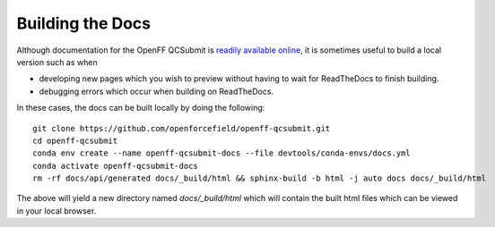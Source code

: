Building the Docs
=================

Although documentation for the OpenFF QCSubmit is `readily available online
<https://openff-qcsubmit.readthedocs.io/en/latest/>`_, it is sometimes useful
to build a local version such as when

- developing new pages which you wish to preview without having to wait
  for ReadTheDocs to finish building.

- debugging errors which occur when building on ReadTheDocs.

In these cases, the docs can be built locally by doing the following::

    git clone https://github.com/openforcefield/openff-qcsubmit.git
    cd openff-qcsubmit
    conda env create --name openff-qcsubmit-docs --file devtools/conda-envs/docs.yml
    conda activate openff-qcsubmit-docs
    rm -rf docs/api/generated docs/_build/html && sphinx-build -b html -j auto docs docs/_build/html

The above will yield a new directory named `docs/_build/html` which will
contain the built html files which can be viewed in your local browser.